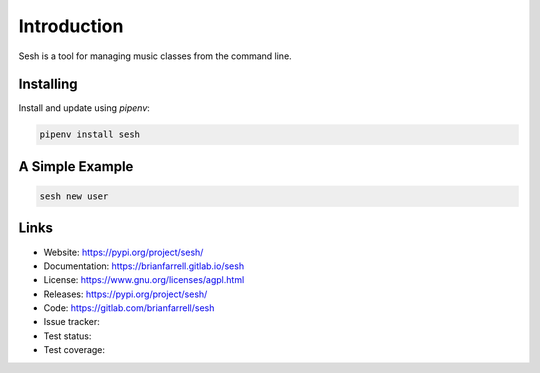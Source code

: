 
============
Introduction
============

Sesh is a tool for managing music classes from the command line.


Installing
----------

Install and update using `pipenv`:

.. code-block:: bash

   pipenv install sesh


A Simple Example
----------------

.. code-block:: bash

   sesh new user


Links
-----

* Website: https://pypi.org/project/sesh/
* Documentation: https://brianfarrell.gitlab.io/sesh
* License: https://www.gnu.org/licenses/agpl.html
* Releases: https://pypi.org/project/sesh/
* Code: https://gitlab.com/brianfarrell/sesh
* Issue tracker:
* Test status:
* Test coverage:
